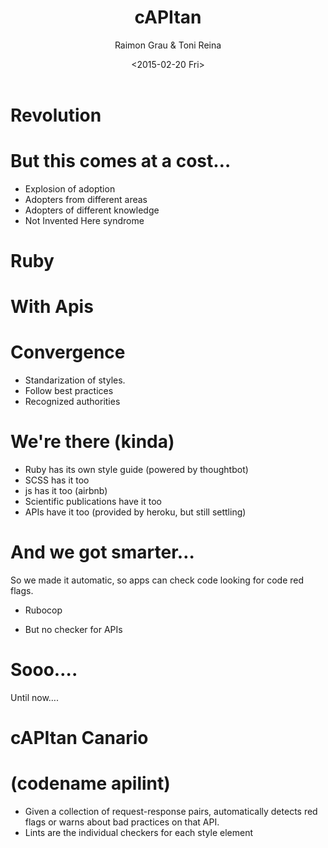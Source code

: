 #+TITLE: cAPItan
#+DATE: <2015-02-20 Fri>
#+AUTHOR: Raimon Grau & Toni Reina
#+EMAIL: rgrau@3scale.net & toni@3scale.net
#+OPTIONS: ':nil *:t -:t ::t <:t H:3 \n:nil ^:nil arch:headline
#+OPTIONS: author:t c:nil creator:comment d:(not "LOGBOOK") date:t
#+OPTIONS: e:t email:nil f:t inline:t num:t p:nil pri:nil stat:t
#+OPTIONS: tags:t tasks:t tex:t timestamp:t toc:nil todo:t |:t
#+CREATOR: Emacs 25.0.50.1 (Org mode 8.2.10)
#+DESCRIPTION:
#+EXCLUDE_TAGS: noexport
#+KEYWORDS:
#+LANGUAGE: en
#+SELECT_TAGS: export
#+REVEAL_THEME: black

* Revolution
  [[file:adoption.png][file:~/programmingStuff/apilint/docs/presentation/adoption.png]]

* But this comes at a cost...
  - Explosion of adoption
  - Adopters from different areas
  - Adopters of different knowledge
  - Not Invented Here syndrome

* Ruby

    [[file:ruby-code.png][file:~/programmingStuff/apilint/docs/presentation/ruby-code.png]]

* With Apis

* Convergence
  - Standarization of styles.
  - Follow best practices
  - Recognized authorities

* We're there (kinda)
  - Ruby has its own style guide (powered by thoughtbot)
  - SCSS has it too
  - js has it too (airbnb)
  - Scientific publications have it too
  - APIs have it too (provided by heroku, but still settling)
# TODO github stars

* And we got smarter...
  So we made it automatic, so apps can check code looking for code red
  flags.
  - Rubocop
  # TODO github stars

  - But no checker for APIs

* Sooo....
  Until now....

* cAPItan Canario
  # TODO foto capitan canario

* (codename apilint)
  - Given a collection of request-response pairs, automatically
    detects red flags or warns about bad practices on that API.
  - Lints are the individual checkers for each style element
